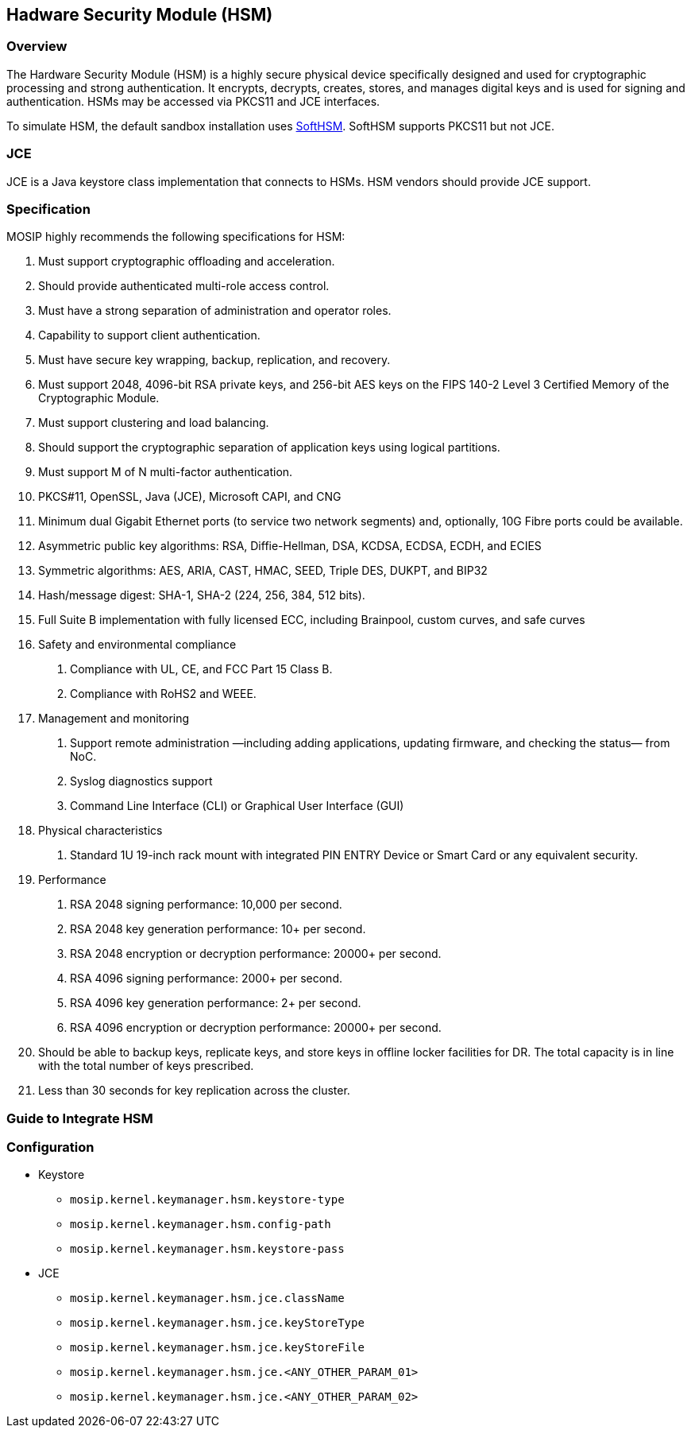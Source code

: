 == Hadware Security Module (HSM)

=== Overview

The Hardware Security Module (HSM) is a highly secure physical device
specifically designed and used for cryptographic processing and strong
authentication. It encrypts, decrypts, creates, stores, and manages
digital keys and is used for signing and authentication. HSMs may be
accessed via PKCS11 and JCE interfaces.

To simulate HSM, the default sandbox installation uses
https://github.com/mosip/mosip-infra/tree/release-1.2.0/deployment/v3/external/hsm/softhsm[SoftHSM].
SoftHSM supports PKCS11 but not JCE.

=== JCE

JCE is a Java keystore class implementation that connects to HSMs. HSM
vendors should provide JCE support.

=== Specification

MOSIP highly recommends the following specifications for HSM:

[arabic]
. Must support cryptographic offloading and acceleration.
. Should provide authenticated multi-role access control.
. Must have a strong separation of administration and operator roles.
. Capability to support client authentication.
. Must have secure key wrapping, backup, replication, and recovery.
. Must support 2048, 4096-bit RSA private keys, and 256-bit AES keys on
the FIPS 140-2 Level 3 Certified Memory of the Cryptographic Module.
. Must support clustering and load balancing.
. Should support the cryptographic separation of application keys using
logical partitions.
. Must support M of N multi-factor authentication.
. PKCS#11, OpenSSL, Java (JCE), Microsoft CAPI, and CNG
. Minimum dual Gigabit Ethernet ports (to service two network segments)
and, optionally, 10G Fibre ports could be available.
. Asymmetric public key algorithms: RSA, Diffie-Hellman, DSA, KCDSA,
ECDSA, ECDH, and ECIES
. Symmetric algorithms: AES, ARIA, CAST, HMAC, SEED, Triple DES, DUKPT,
and BIP32
. Hash/message digest: SHA-1, SHA-2 (224, 256, 384, 512 bits).
. Full Suite B implementation with fully licensed ECC, including
Brainpool, custom curves, and safe curves
. Safety and environmental compliance
[arabic]
.. Compliance with UL, CE, and FCC Part 15 Class B.
.. Compliance with RoHS2 and WEEE.
. Management and monitoring
[arabic]
.. Support remote administration —including adding applications,
updating firmware, and checking the status— from NoC.
.. Syslog diagnostics support
.. Command Line Interface (CLI) or Graphical User Interface (GUI)
. Physical characteristics
[arabic]
.. Standard 1U 19-inch rack mount with integrated PIN ENTRY Device or
Smart Card or any equivalent security.
. Performance
[arabic]
.. RSA 2048 signing performance: 10,000 per second.
.. RSA 2048 key generation performance: 10{plus} per second.
.. RSA 2048 encryption or decryption performance: 20000{plus} per
second.
.. RSA 4096 signing performance: 2000{plus} per second.
.. RSA 4096 key generation performance: 2{plus} per second.
.. RSA 4096 encryption or decryption performance: 20000{plus} per
second.
. Should be able to backup keys, replicate keys, and store keys in
offline locker facilities for DR. The total capacity is in line with the
total number of keys prescribed.
. Less than 30 seconds for key replication across the cluster.

=== Guide to Integrate HSM

=== Configuration

* Keystore
** `mosip.kernel.keymanager.hsm.keystore-type`
** `mosip.kernel.keymanager.hsm.config-path`
** `mosip.kernel.keymanager.hsm.keystore-pass`
* JCE
** `mosip.kernel.keymanager.hsm.jce.className`
** `mosip.kernel.keymanager.hsm.jce.keyStoreType`
** `mosip.kernel.keymanager.hsm.jce.keyStoreFile`
** `mosip.kernel.keymanager.hsm.jce.++<++ANY++_++OTHER++_++PARAM++_++01++>++`
** `mosip.kernel.keymanager.hsm.jce.++<++ANY++_++OTHER++_++PARAM++_++02++>++`
